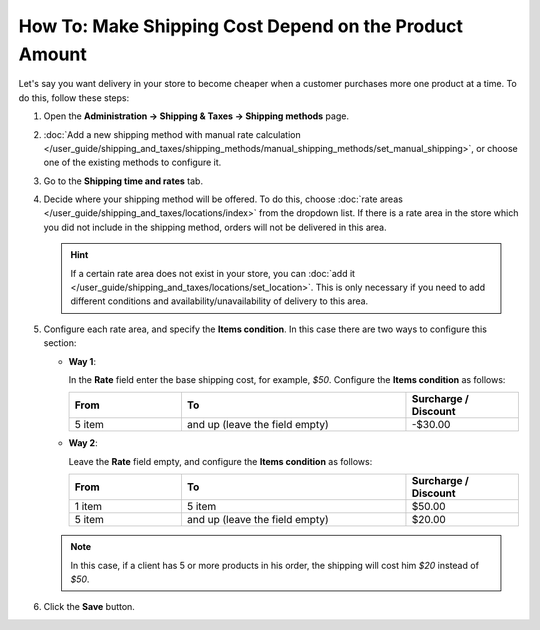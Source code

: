 *******************************************************
How To: Make Shipping Cost Depend on the Product Amount
*******************************************************

Let's say you want delivery in your store to become cheaper when a customer purchases more one product at a time. To do this, follow these steps:

#. Open  the **Administration → Shipping & Taxes → Shipping methods** page.

#. :doc:`Add  a new shipping method with manual rate calculation </user_guide/shipping_and_taxes/shipping_methods/manual_shipping_methods/set_manual_shipping>`, or choose one of the existing methods to configure it.

#. Go to the **Shipping time and rates** tab.

#. Decide where your shipping method will be offered. To do this, choose :doc:`rate areas </user_guide/shipping_and_taxes/locations/index>` from the dropdown list. If there is a rate area in the store which you did not include in the shipping method, orders will not be delivered in this area.

   .. hint::
   
       If a certain rate area does not exist in your store, you can :doc:`add it  </user_guide/shipping_and_taxes/locations/set_location>`. This is only necessary if you need to add different conditions and availability/unavailability of delivery to this area.

#. Configure each rate area, and specify the **Items condition**. In this case there are two ways to configure this section:
   
   * **Way 1**:
   
     In the **Rate** field enter the base shipping cost, for example, *$50*. Configure the **Items condition** as follows:
   
     .. list-table::
         :widths: 10 20 10
         :header-rows: 1

         * - From 
           - To
           - Surcharge / Discount
         * - 5 item
           - and up (leave the field empty)
           - -$30.00
			 
   * **Way 2**:
   
     Leave the **Rate** field empty, and configure the **Items condition** as follows:
	
     .. list-table::
         :widths: 10 20 10
         :header-rows: 1

         * - From 
           - To
           - Surcharge / Discount
         * - 1 item
           - 5 item
           - $50.00
         * - 5 item
           - and up (leave the field empty)
           - $20.00

   .. note::

       In this case, if a client has 5 or more products in his order, the shipping will cost him *$20* instead of *$50*.

#. Click the **Save** button.

.. meta::
   :description: How to set shipping rates that depend on the amount of ordered products in CS-Cart or Multi-Vendor?
